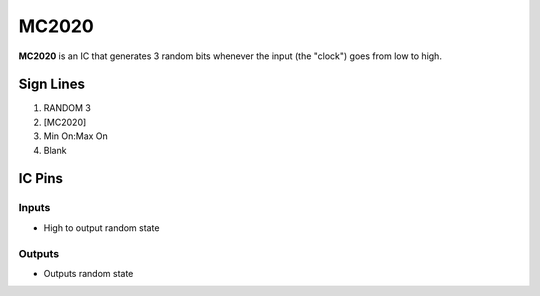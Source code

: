 ======
MC2020
======

**MC2020** is an IC that generates 3 random bits whenever the input (the "clock") goes from low to high.


Sign Lines
==========

1. RANDOM 3
2. [MC2020]
3. Min On:Max On
4. Blank


IC Pins
=======


Inputs
------

- High to output random state

Outputs
-------

- Outputs random state

